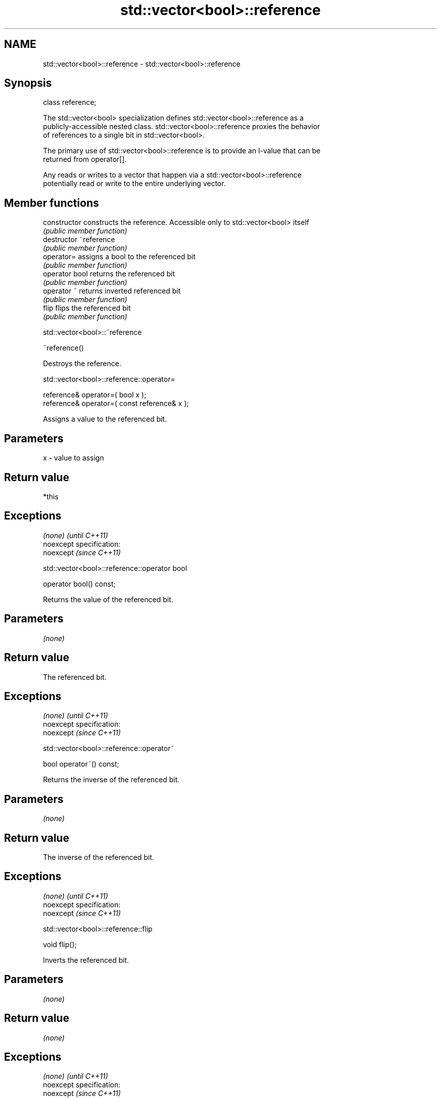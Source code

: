 .TH std::vector<bool>::reference 3 "Nov 25 2015" "2.0 | http://cppreference.com" "C++ Standard Libary"
.SH NAME
std::vector<bool>::reference \- std::vector<bool>::reference

.SH Synopsis
   class reference;

   The std::vector<bool> specialization defines std::vector<bool>::reference as a
   publicly-accessible nested class. std::vector<bool>::reference proxies the behavior
   of references to a single bit in std::vector<bool>.

   The primary use of std::vector<bool>::reference is to provide an l-value that can be
   returned from operator[].

   Any reads or writes to a vector that happen via a std::vector<bool>::reference
   potentially read or write to the entire underlying vector.

.SH Member functions

   constructor   constructs the reference. Accessible only to std::vector<bool> itself
                 \fI(public member function)\fP
   destructor    ~reference
                 \fI(public member function)\fP
   operator=     assigns a bool to the referenced bit
                 \fI(public member function)\fP
   operator bool returns the referenced bit
                 \fI(public member function)\fP 
   operator ~    returns inverted referenced bit
                 \fI(public member function)\fP
   flip          flips the referenced bit
                 \fI(public member function)\fP

                              std::vector<bool>::~reference

   ~reference()

   Destroys the reference.

                         std::vector<bool>::reference::operator=

   reference& operator=( bool x );
   reference& operator=( const reference& x );

   Assigns a value to the referenced bit.

.SH Parameters

   x - value to assign

.SH Return value

   *this

.SH Exceptions

   \fI(none)\fP                    \fI(until C++11)\fP
   noexcept specification:  
   noexcept                  \fI(since C++11)\fP
     

                       std::vector<bool>::reference::operator bool

   operator bool() const;

   Returns the value of the referenced bit.

.SH Parameters

   \fI(none)\fP

.SH Return value

   The referenced bit.

.SH Exceptions

   \fI(none)\fP                    \fI(until C++11)\fP
   noexcept specification:  
   noexcept                  \fI(since C++11)\fP
     

                         std::vector<bool>::reference::operator~

   bool operator~() const;

   Returns the inverse of the referenced bit.

.SH Parameters

   \fI(none)\fP

.SH Return value

   The inverse of the referenced bit.

.SH Exceptions

   \fI(none)\fP                    \fI(until C++11)\fP
   noexcept specification:  
   noexcept                  \fI(since C++11)\fP
     

                            std::vector<bool>::reference::flip

   void flip();

   Inverts the referenced bit.

.SH Parameters

   \fI(none)\fP

.SH Return value

   \fI(none)\fP

.SH Exceptions

   \fI(none)\fP                    \fI(until C++11)\fP
   noexcept specification:  
   noexcept                  \fI(since C++11)\fP
     

.SH See also

   operator[] access specified element
              \fI(public member function of std::vector)\fP 

